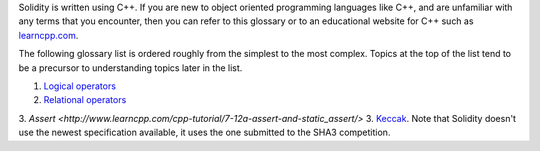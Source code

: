 Solidity is written using C++. If you are new to object oriented programming languages like C++, and are unfamiliar with any terms that you encounter, then you can refer to this glossary or to an educational website for C++ such as `learncpp.com <http://www.learncpp.com>`_.

The following glossary list is ordered roughly from the simplest to the most complex. Topics at the top of the list tend to be a precursor to understanding topics later in the list.

1. `Logical operators <http://www.learncpp.com/cpp-tutorial/36-logical-operators/>`_ 
2. `Relational operators <http://www.learncpp.com/cpp-tutorial/35-relational-operators-comparisons/>`_
3. `Assert <http://www.learncpp.com/cpp-tutorial/7-12a-assert-and-static_assert/>`
3. `Keccak <http://keccak.noekeon.org/specs_summary.html>`_. Note that Solidity doesn't use the newest specification available, it uses the one submitted to the SHA3 competition.

